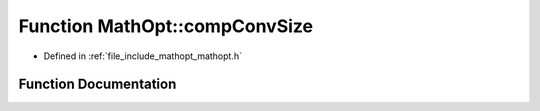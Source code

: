 .. _exhale_function_namespace_math_opt_1af3d7bfcf9b11cefb7f4521d685211934:

Function MathOpt::compConvSize
==============================

- Defined in :ref:`file_include_mathopt_mathopt.h`


Function Documentation
----------------------


.. doxygenfunction:: MathOpt::compConvSize(arma::sp_mat&, unsigned int, unsigned int, const std::vector<arma::sp_mat *> *, const std::vector<arma::vec *> *, const arma::sp_mat&, const arma::vec&)
